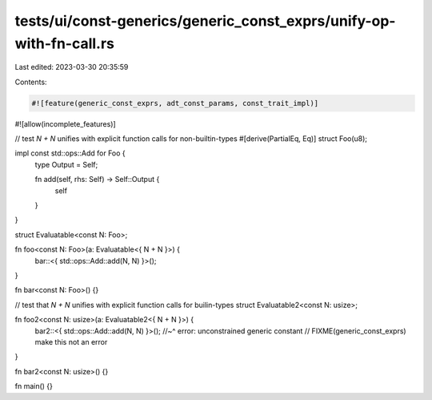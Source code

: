 tests/ui/const-generics/generic_const_exprs/unify-op-with-fn-call.rs
====================================================================

Last edited: 2023-03-30 20:35:59

Contents:

.. code-block:: rs

    #![feature(generic_const_exprs, adt_const_params, const_trait_impl)]
#![allow(incomplete_features)]

// test `N + N` unifies with explicit function calls for non-builtin-types
#[derive(PartialEq, Eq)]
struct Foo(u8);

impl const std::ops::Add for Foo {
    type Output = Self;

    fn add(self, rhs: Self) -> Self::Output {
        self
    }
}

struct Evaluatable<const N: Foo>;

fn foo<const N: Foo>(a: Evaluatable<{ N + N }>) {
    bar::<{ std::ops::Add::add(N, N) }>();
}

fn bar<const N: Foo>() {}

// test that `N + N` unifies with explicit function calls for builin-types
struct Evaluatable2<const N: usize>;

fn foo2<const N: usize>(a: Evaluatable2<{ N + N }>) {
    bar2::<{ std::ops::Add::add(N, N) }>();
    //~^ error: unconstrained generic constant
    // FIXME(generic_const_exprs) make this not an error
}

fn bar2<const N: usize>() {}

fn main() {}


